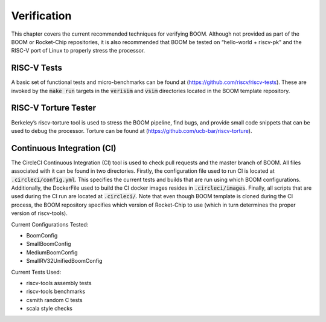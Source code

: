 Verification
============

This chapter covers the current recommended techniques for verifying
BOOM. Although not provided as part of the BOOM or Rocket-Chip
repositories, it is also recommended that BOOM be tested on “hello-world
+ riscv-pk" and the RISC-V port of Linux to properly stress the
processor.

RISC-V Tests
------------

A basic set of functional tests and micro-benchmarks can be found at
(https://github.com/riscv/riscv-tests). These are invoked by the :code:`make
run` targets in the :code:`verisim` and :code:`vsim` directories located in the
BOOM template repository.

RISC-V Torture Tester
---------------------

Berkeley’s riscv-torture tool is used to stress the BOOM pipeline, find
bugs, and provide small code snippets that can be used to debug the
processor. Torture can be found at (https://github.com/ucb-bar/riscv-torture).

Continuous Integration (CI)
---------------------------

The CircleCI Continuous Integration (CI) tool is used to check pull requests and
the master branch of BOOM. All files associated with it can be found in
two directories. Firstly, the configuration file used to run CI is located at
:code:`.circleci/config.yml`. This specifies the current tests and builds that
are run using which BOOM configurations. Additionally, the DockerFile used to
build the CI docker images resides in :code:`.circleci/images`. Finally, all
scripts that are used during the CI run are located at :code:`.circleci/`. Note that even
though BOOM template is cloned during the CI process, the BOOM repository specifies
which version of Rocket-Chip to use (which in turn determines the proper version of
riscv-tools).

Current Configurations Tested:

* BoomConfig
* SmallBoomConfig
* MediumBoomConfig
* SmallRV32UnifiedBoomConfig

Current Tests Used:

* riscv-tools assembly tests
* riscv-tools benchmarks
* csmith random C tests
* scala style checks
